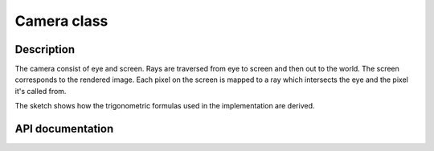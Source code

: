 Camera class
-------------

Description
^^^^^^^^^^^^

The camera consist of eye and screen. Rays 
are traversed from eye to screen and then out 
to the world. The screen corresponds to the 
rendered image. Each pixel on the screen is mapped to a ray 
which intersects the eye and the pixel it's called from.

.. image:: ../../data/sketches/camera.svg

The sketch shows how the trigonometric formulas used in the implementation are derived. 

API documentation
^^^^^^^^^^^^^^^^^^

.. doxygenclass:: Camera
    :members:
    :undoc-members: